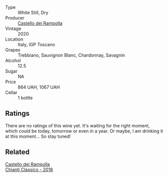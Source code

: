 #+attr_html: :class wine-main-image
[[file:/images/74/a920c7-60ac-4e6c-8b7e-cf24db4d3046/2023-03-24-13-33-30-IMG-5678@512.webp]]

- Type :: White Still, Dry
- Producer :: [[barberry:/producers/97d477ce-5991-410f-9d9b-758c62080c5d][Castello dei Rampolla]]
- Vintage :: 2020
- Location :: Italy, IGP Toscano
- Grapes :: Trebbiano, Sauvignon Blanc, Chardonnay, Savagnin
- Alcohol :: 12.5
- Sugar :: NA
- Price :: 864 UAH, 1067 UAH
- Cellar :: 1 bottle

** Ratings

There are no ratings of this wine yet. It's waiting for the right moment, which could be today, tomorrow or even in a year. Or maybe, I am drinking it at this moment... So stay tuned!

** Related

#+begin_export html
<div class="flex-container">
  <a class="flex-item flex-item-left" href="/wines/4491b2e2-25b3-434a-bcbf-943a1c1eda97.html">
    <img class="flex-bottle" src="/images/44/91b2e2-25b3-434a-bcbf-943a1c1eda97/2022-07-26-12-36-43-21469967-EA5F-4912-BF78-CFFF41BBB51F-1-105-c@512.webp"></img>
    <section class="h">Castello dei Rampolla</section>
    <section class="h text-bolder">Chianti Classico - 2018</section>
  </a>

</div>
#+end_export

